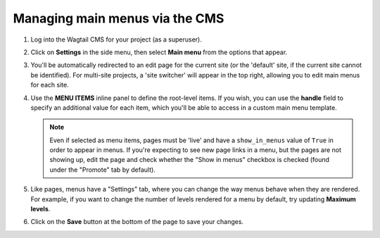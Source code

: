 
.. _main_menus_cms:

===============================
Managing main menus via the CMS
===============================

1.  Log into the Wagtail CMS for your project (as a superuser).

2.  Click on **Settings** in the side menu, then select **Main menu** from the
    options that appear.

3.  You'll be automatically redirected to an edit page for the current site
    (or the 'default' site, if the current site cannot be identified). For
    multi-site projects, a 'site switcher' will appear in the top right,
    allowing you to edit main menus for each site.

    .. image:: _static/images/wagtailmenus-mainmenu-edit.png
        :alt: Screenshot of main menu edit page in Wagtail admin

4.  Use the **MENU ITEMS** inline panel to define the root-level items. If you
    wish, you can use the **handle** field to specify an additional value for
    each item, which you'll be able to access in a custom main menu template.

    .. NOTE::
        Even if selected as menu items, pages must be 'live' and have a
        ``show_in_menus`` value of ``True`` in order to appear in menus. If
        you're expecting to see new page links in a menu, but the pages are not
        showing up, edit the page and check whether the "Show in menus"
        checkbox is checked (found under the "Promote" tab by default).

5.  Like pages, menus have a "Settings" tab, where you can change the way
    menus behave when they are rendered. For example, if you want to change
    the number of levels rendered for a menu by default, try updating
    **Maximum levels**.

6.  Click on the **Save** button at the bottom of the page to save your
    changes.
